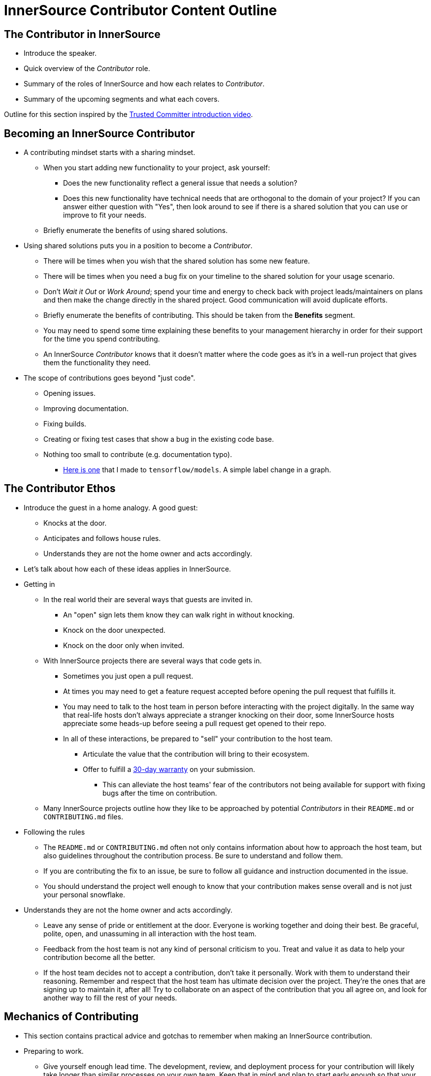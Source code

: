= InnerSource Contributor Content Outline

== The Contributor in InnerSource

* Introduce the speaker.
* Quick overview of the _Contributor_ role.
* Summary of the roles of InnerSource and how each relates to _Contributor_.
* Summary of the upcoming segments and what each covers.

Outline for this section inspired by the https://learning.oreilly.com/videos/the-trusted-committer/9781492047599/9781492047599-video323925[Trusted Committer introduction video].

== Becoming an InnerSource Contributor

* A contributing mindset starts with a sharing mindset.
 ** When you start adding new functionality to your project, ask yourself:
  *** Does the new functionality reflect a general issue that needs a solution?
  *** Does this new functionality have technical needs that are orthogonal to the domain of your project?
If you can answer either question with "Yes", then look around to see if there is a shared solution that you can use or improve to fit your needs.
 ** Briefly enumerate the benefits of using shared solutions.
* Using shared solutions puts you in a position to become a _Contributor_.
 ** There will be times when you wish that the shared solution has some new feature.
 ** There will be times when you need a bug fix on your timeline to the shared solution for your usage scenario.
 ** Don't _Wait it Out_ or _Work Around_; spend your time and energy to check back with project leads/maintainers on plans and then make the change directly in the shared project. Good communication will avoid duplicate efforts.
 ** Briefly enumerate the benefits of contributing.
This should be taken from the *Benefits* segment.
 ** You may need to spend some time explaining these benefits to your management hierarchy in order for their support for the time you spend contributing.
 ** An InnerSource _Contributor_ knows that it doesn't matter where the code goes as it's in a well-run project that gives them the functionality they need.
* The scope of contributions goes beyond "just code".
 ** Opening issues.
 ** Improving documentation.
 ** Fixing builds.
 ** Creating or fixing test cases that show a bug in the existing code base.
 ** Nothing too small to contribute (e.g. documentation typo).
  *** https://github.com/tensorflow/models/pull/4784[Here is one] that I made to `tensorflow/models`.
A simple label change in a graph.

== The Contributor Ethos

* Introduce the guest in a home analogy.
  A good guest:
 ** Knocks at the door.
 ** Anticipates and follows house rules.
 ** Understands they are not the home owner and acts accordingly.
* Let's talk about how each of these ideas applies in InnerSource.
* Getting in
 ** In the real world their are several ways that guests are invited in.
  *** An "open" sign lets them know they can walk right in without knocking.
  *** Knock on the door unexpected.
  *** Knock on the door only when invited.
 ** With InnerSource projects there are several ways that code gets in.
  *** Sometimes you just open a pull request.
  *** At times you may need to get a feature request accepted before opening the pull request that fulfills it.
  *** You may need to talk to the host team in person before interacting with the project digitally.
In the same way that real-life hosts don't always appreciate a stranger knocking on their door, some InnerSource hosts appreciate some heads-up before seeing a pull request get opened to their repo.
  *** In all of these interactions, be prepared to "sell" your contribution to the host team.
   **** Articulate the value that the contribution will bring to their ecosystem.
   **** Offer to fulfill a https://github.com/InnerSourceCommons/InnerSourcePatterns/blob/master/30-day-warranty.md[30-day warranty] on your submission.
    ***** This can alleviate the host teams' fear of the contributors not being available for support with fixing bugs after the time on contribution.
 ** Many InnerSource projects outline how they like to be approached by potential _Contributors_ in their `README.md` or `CONTRIBUTING.md` files.
* Following the rules
 ** The `README.md` or `CONTRIBUTING.md` often not only contains information about how to approach the host team,
but also guidelines throughout the contribution process.
Be sure to understand and follow them.
 ** If you are contributing the fix to an issue, be sure to follow all guidance and instruction documented in the issue.
 ** You should understand the project well enough to know that your contribution makes sense overall and is not just your personal snowflake.
* Understands they are not the home owner and acts accordingly.
 ** Leave any sense of pride or entitlement at the door.
Everyone is working together and doing their best.
Be graceful, polite, open, and unassuming in all interaction with the host team.
 ** Feedback from the host team is not any kind of personal criticism to you.
Treat and value it as data to help your contribution become all the better.
 ** If the host team decides not to accept a contribution, don't take it personally.
Work with them to understand their reasoning.
Remember and respect that the host team has ultimate decision over the project.
They're the ones that are signing up to maintain it, after all!
Try to collaborate on an aspect of the contribution that you all agree on,
and look for another way to fill the rest of your needs.

== Mechanics of Contributing

* This section contains practical advice and gotchas to remember when making an InnerSource contribution.
* Preparing to work.
 ** Give yourself enough lead time.
The development, review, and deployment process for your contribution will likely take longer than similar processes on your own team.
Keep that in mind and plan to start early enough so that your work is available for you to leverage at the time you need it.
 ** If the host team is in a different time zone then keep that in mind and plan for it when interacting with them.
 ** For larger contributions, get agreement from the host team on the user/technical design of the contribution _before_ submitting a pull request.
This type of high-level, up-front agreement early will save time in rework or rejection of your pull request down the road.
 ** Understand how the host team would like you to reach out for help and questions while you're working.
* Development
 ** If you get stuck, first try to unblock yourself by reading the project documentation or looking at other parts of the code in the project.
 ** After trying the above if you're still stuck then reach out to the host team for help.
It doesn't do either side any good for you to spin forever on a problem that could be resolved in a few-minute conversation with someone more knowledgeable about the project.
It's OK to ask for help.
You aren't expected to be as knowledgeable and proficient as you might be on the full-time projects that your team owns. When asking for help prefer the project's official communication channels: Having both, your question and the answer to it written down, archived, searchable and linkable means that future contributors can benefit from it.
 ** Match the existing coding style, indentation, etc., even if it's not what you would normally do and even if it is not specified in the `CONTRIBUTING.md`.
A guest contribution for a feature or bug fix is not the time to introduce a new way of structuring or formatting project code.
* Submitting the pull request
 ** Add tests for your code contributions to help making the code maintainable over time.
 ** Run the project build and validation before opening a pull request.
 ** Test out your contribution before opening the pull request.
  *** Ideally you can create a modified build of the shared project with your changes and try it out in your own project that consumes it.
 ** Ensure that your pull request includes any documentation updates that are relevant to your changes.
 ** Be sure that your pull request includes just the relevant changes for the issue you're completing.
Making pull requests too broad and large makes them more difficult to review and longer before they're accepted.

== Benefits of Contribution

* Personally
 ** Puts your development time into a place where others are also working.
It's not just up to you to maintain this area.
 ** Get help and support from the host team in implementing your changes.
 ** Your reputation and impact expands to outside your team.
 ** Accelerate your personal growth by learning from engineers on the host team and their coding and working styles.
This extra learning comes as part of your day job - no stretch or overtime assignment needed.
 ** Varied, fun, and personally fulfilling.
* Team
 ** You can get improvements you need in other projects on a timeline that you can influence.
 ** Opportunity to influence the development, progression, and ecosystem of projects that you depend on.
 ** Reduced long-term burden of maintenance of your contributions.
The host team maintains them as part of maintaining the overall project.
 ** Key knowledge spread across multiple people and teams.
Improves the https://en.wikipedia.org/wiki/Bus_factor[bus factor].
 ** Do the right thing for the company by putting your work into shared projects that others can use instead of your own one-offs.
* Company
 ** Improved cross-company collaboration.
 ** More learning and knowledge sharing and thus more valuable employees.
 ** Better overall product quality.
https://en.wikipedia.org/wiki/Linus%27s_Law[Linus' Law]: "With many eyes, all bugs are shallow"
 ** Engineering efficiency.
Code tends to get more modular and focuses on particular problem solutions.
This typically makes the code more reusable, replaceable and secure.
 ** Better alignment of shared projects to the needs of their internal consumers.
 ** Improved and streamlined work environment retains more employees.
 ** Shared development cost: Especially for components that address cross cutting concerns efficient collaboration across team boundaries can help save duplicate effort and thus development cost.

== Conclusion

Review what we've learned/taught together.

* Quick overview of the _Contributor_ role.
* Summary of these _Contributor_ segments and what each covered.
* Summary of the other sections in the learning path with invitation to watch.
* Summary of the InnerSource Commons and invitation to join.

Outline for this section inspired by the https://learning.oreilly.com/videos/the-trusted-committer/9781492047599/9781492047599-video323932[Trusted Committer conclusion].
